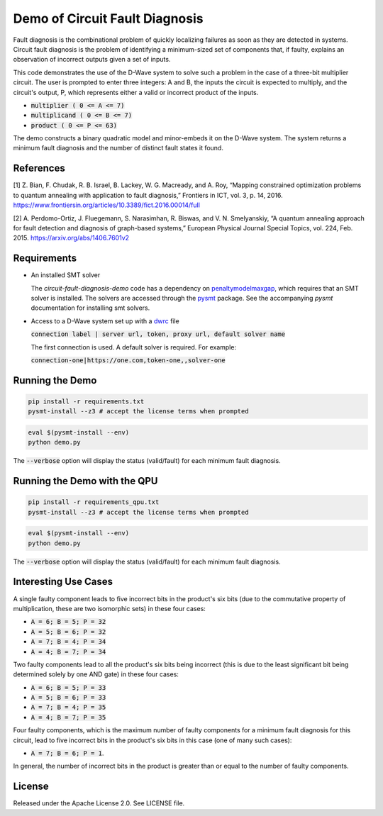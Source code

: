 Demo of Circuit Fault Diagnosis
===============================

Fault diagnosis is the combinational problem of quickly localizing failures as soon as they are detected in systems.
Circuit fault diagnosis is the problem of identifying a minimum-sized set of components that, if faulty, explains an
observation of incorrect outputs given a set of inputs.

This code demonstrates the use of the D-Wave system to solve such a problem in the case of a three-bit multiplier
circuit. The user is prompted to enter three integers: A and B, the inputs the circuit is expected to multiply, and the
circuit's output, P, which represents either a valid or incorrect product of the inputs.

* :code:`multiplier     ( 0 <= A <=  7)`
* :code:`multiplicand   ( 0 <= B <=  7)`
* :code:`product        ( 0 <= P <= 63)`

The demo constructs a binary quadratic model and minor-embeds it on the D-Wave system. The system returns a minimum
fault diagnosis and the number of distinct fault states it found.

References
----------

[1] Z. Bian, F. Chudak, R. B. Israel, B. Lackey, W. G. Macready, and A. Roy, “Mapping constrained optimization problems
to quantum annealing with application to fault diagnosis,” Frontiers in ICT, vol. 3, p. 14, 2016.
https://www.frontiersin.org/articles/10.3389/fict.2016.00014/full

[2] A. Perdomo-Ortiz, J. Fluegemann, S. Narasimhan, R. Biswas, and V. N. Smelyanskiy, “A quantum annealing approach for
fault detection and diagnosis of graph-based systems,” European Physical Journal Special Topics, vol. 224, Feb. 2015.
https://arxiv.org/abs/1406.7601v2

Requirements
------------

* An installed SMT solver

  The *circuit-fault-diagnosis-demo* code has a dependency on penaltymodelmaxgap_, which requires that an SMT solver is
  installed. The solvers are accessed through the pysmt_ package. See the accompanying *pysmt* documentation for
  installing smt solvers.
* Access to a D-Wave system set up with a dwrc_ file

  :code:`connection label | server url, token, proxy url, default solver name`

  The first connection is used. A default solver is required. For example:

  :code:`connection-one|https://one.com,token-one,,solver-one`

Running the Demo
----------------

.. code-block:: bash

  pip install -r requirements.txt
  pysmt-install --z3 # accept the license terms when prompted

.. code-block:: bash

  eval $(pysmt-install --env)
  python demo.py

The :code:`--verbose` option will display the status (valid/fault) for each minimum fault diagnosis.

Running the Demo with the QPU
-----------------------------

.. code-block:: bash

  pip install -r requirements_qpu.txt
  pysmt-install --z3 # accept the license terms when prompted

.. code-block:: bash

  eval $(pysmt-install --env)
  python demo.py

The :code:`--verbose` option will display the status (valid/fault) for each minimum fault diagnosis.

Interesting Use Cases
---------------------

A single faulty component leads to five incorrect bits in the product's six bits (due to the commutative property of
multiplication, these are two isomorphic sets) in these four cases:

* :code:`A = 6; B = 5; P = 32`
* :code:`A = 5; B = 6; P = 32`
* :code:`A = 7; B = 4; P = 34`
* :code:`A = 4; B = 7; P = 34`

Two faulty components lead to all the product's six bits being incorrect (this is due to the least significant bit being
determined solely by one AND gate) in these four cases:

* :code:`A = 6; B = 5; P = 33`
* :code:`A = 5; B = 6; P = 33`
* :code:`A = 7; B = 4; P = 35`
* :code:`A = 4; B = 7; P = 35`

Four faulty components, which is the maximum number of faulty components for a minimum fault diagnosis for this circuit,
lead to five incorrect bits in the product's six bits in this case (one of many such cases):

* :code:`A = 7; B = 6; P = 1`.

In general, the number of incorrect bits in the product is greater than or equal to the number of faulty components.

License
-------

Released under the Apache License 2.0. See LICENSE file.

.. _penaltymodelmaxgap: https://github.com/dwavesystems/penaltymodel_maxgap
.. _pysmt: https://github.com/pysmt/pysmt
.. _dwrc: http://dwave-micro-client.readthedocs.io/en/latest/#configuration
